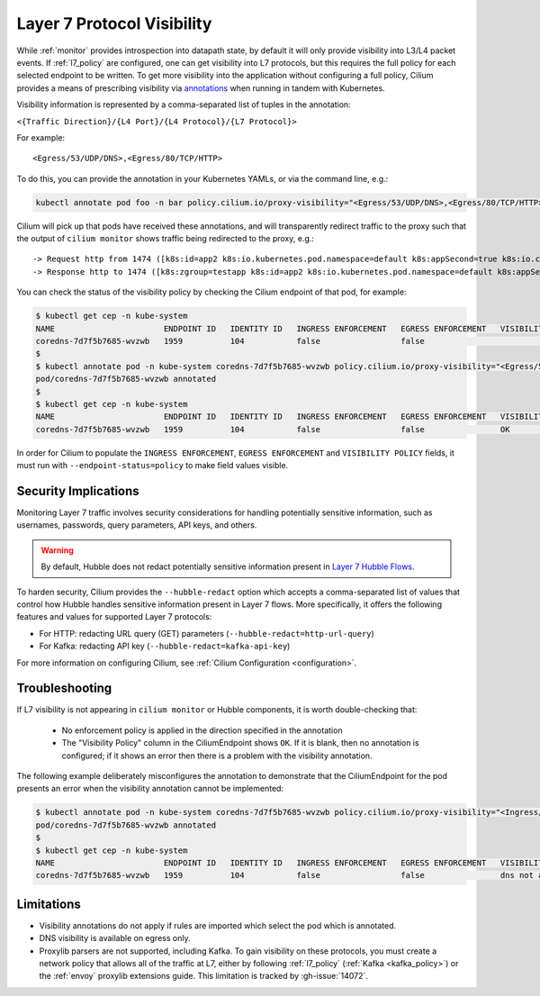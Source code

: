 .. only:: not (epub or latex or html)
  
    WARNING: You are looking at unreleased Cilium documentation.
    Please use the official rendered version released here:
    https://docs.cilium.io

.. _proxy_visibility:

***************************
Layer 7 Protocol Visibility
***************************

While :ref:`monitor` provides introspection into datapath state, by default it
will only provide visibility into L3/L4 packet events. If :ref:`l7_policy` are
configured, one can get visibility into L7 protocols, but this requires the full
policy for each selected endpoint to be written. To get more visibility into the
application without configuring a full policy, Cilium provides a means of
prescribing visibility via `annotations <https://kubernetes.io/docs/concepts/overview/working-with-objects/annotations/>`_
when running in tandem with Kubernetes.

Visibility information is represented by a comma-separated list of tuples in
the annotation:

``<{Traffic Direction}/{L4 Port}/{L4 Protocol}/{L7 Protocol}>``

For example:

::

  <Egress/53/UDP/DNS>,<Egress/80/TCP/HTTP>


To do this, you can provide the annotation in your Kubernetes YAMLs, or via the
command line, e.g.:

.. code-block:: shell-session

    kubectl annotate pod foo -n bar policy.cilium.io/proxy-visibility="<Egress/53/UDP/DNS>,<Egress/80/TCP/HTTP>"

Cilium will pick up that pods have received these annotations, and will
transparently redirect traffic to the proxy such that the output of
``cilium monitor`` shows traffic being redirected to the proxy, e.g.:

::

    -> Request http from 1474 ([k8s:id=app2 k8s:io.kubernetes.pod.namespace=default k8s:appSecond=true k8s:io.cilium.k8s.policy.cluster=default k8s:io.cilium.k8s.policy.serviceaccount=app2-account k8s:zgroup=testapp]) to 244 ([k8s:io.cilium.k8s.policy.cluster=default k8s:io.cilium.k8s.policy.serviceaccount=app1-account k8s:io.kubernetes.pod.namespace=default k8s:zgroup=testapp k8s:id=app1]), identity 30162->42462, verdict Forwarded GET http://app1-service/ => 0
    -> Response http to 1474 ([k8s:zgroup=testapp k8s:id=app2 k8s:io.kubernetes.pod.namespace=default k8s:appSecond=true k8s:io.cilium.k8s.policy.cluster=default k8s:io.cilium.k8s.policy.serviceaccount=app2-account]) from 244 ([k8s:io.cilium.k8s.policy.serviceaccount=app1-account k8s:io.kubernetes.pod.namespace=default k8s:zgroup=testapp k8s:id=app1 k8s:io.cilium.k8s.policy.cluster=default]), identity 30162->42462, verdict Forwarded GET http://app1-service/ => 200

You can check the status of the visibility policy by checking the Cilium
endpoint of that pod, for example:

.. code-block:: shell-session

    $ kubectl get cep -n kube-system
    NAME                       ENDPOINT ID   IDENTITY ID   INGRESS ENFORCEMENT   EGRESS ENFORCEMENT   VISIBILITY POLICY   ENDPOINT STATE   IPV4           IPV6
    coredns-7d7f5b7685-wvzwb   1959          104           false                 false                                    ready            10.16.75.193   f00d::a10:0:0:2c77
    $
    $ kubectl annotate pod -n kube-system coredns-7d7f5b7685-wvzwb policy.cilium.io/proxy-visibility="<Egress/53/UDP/DNS>,<Egress/80/TCP/HTTP>" --overwrite
    pod/coredns-7d7f5b7685-wvzwb annotated
    $
    $ kubectl get cep -n kube-system
    NAME                       ENDPOINT ID   IDENTITY ID   INGRESS ENFORCEMENT   EGRESS ENFORCEMENT   VISIBILITY POLICY   ENDPOINT STATE   IPV4           IPV6
    coredns-7d7f5b7685-wvzwb   1959          104           false                 false                OK                  ready            10.16.75.193   f00d::a10:0:0:2c7

In order for Cilium to populate the ``INGRESS ENFORCEMENT``, ``EGRESS ENFORCEMENT``
and ``VISIBILITY POLICY`` fields, it must run with ``--endpoint-status=policy``
to make field values visible.

Security Implications
---------------------

Monitoring Layer 7 traffic involves security considerations for handling
potentially sensitive information, such as usernames, passwords, query
parameters, API keys, and others.

.. warning::

   By default, Hubble does not redact potentially sensitive information
   present in `Layer 7 Hubble Flows <https://github.com/cilium/cilium/tree/master/api/v1/flow#flow-Layer7>`_.

To harden security, Cilium provides the ``--hubble-redact`` option which
accepts a comma-separated list of values that control how Hubble handles
sensitive information present in Layer 7 flows. More specifically, it offers
the following features and values for supported Layer 7 protocols:

* For HTTP: redacting URL query (GET) parameters (``--hubble-redact=http-url-query``)
* For Kafka: redacting API key (``--hubble-redact=kafka-api-key``)

For more information on configuring Cilium, see :ref:`Cilium Configuration <configuration>`.

Troubleshooting
---------------

If L7 visibility is not appearing in ``cilium monitor`` or Hubble components,
it is worth double-checking that:

 * No enforcement policy is applied in the direction specified in the
   annotation
 * The "Visibility Policy" column in the CiliumEndpoint shows ``OK``. If it
   is blank, then no annotation is configured; if it shows an error then there
   is a problem with the visibility annotation.

The following example deliberately misconfigures the annotation to demonstrate
that the CiliumEndpoint for the pod presents an error when the visibility
annotation cannot be implemented:

.. code-block:: shell-session

    $ kubectl annotate pod -n kube-system coredns-7d7f5b7685-wvzwb policy.cilium.io/proxy-visibility="<Ingress/53/UDP/DNS>,<Egress/80/TCP/HTTP>"
    pod/coredns-7d7f5b7685-wvzwb annotated
    $
    $ kubectl get cep -n kube-system
    NAME                       ENDPOINT ID   IDENTITY ID   INGRESS ENFORCEMENT   EGRESS ENFORCEMENT   VISIBILITY POLICY                        ENDPOINT STATE   IPV4           IPV6
    coredns-7d7f5b7685-wvzwb   1959          104           false                 false                dns not allowed with direction Ingress   ready            10.16.75.193   f00d::a10:0:0:2c77

Limitations
-----------

* Visibility annotations do not apply if rules are imported which select the pod
  which is annotated.
* DNS visibility is available on egress only.
* Proxylib parsers are not supported, including Kafka. To gain visibility on
  these protocols, you must create a network policy that allows all of the
  traffic at L7, either by following :ref:`l7_policy`
  (:ref:`Kafka <kafka_policy>`) or the :ref:`envoy` proxylib extensions guide.
  This limitation is tracked by :gh-issue:`14072`.
